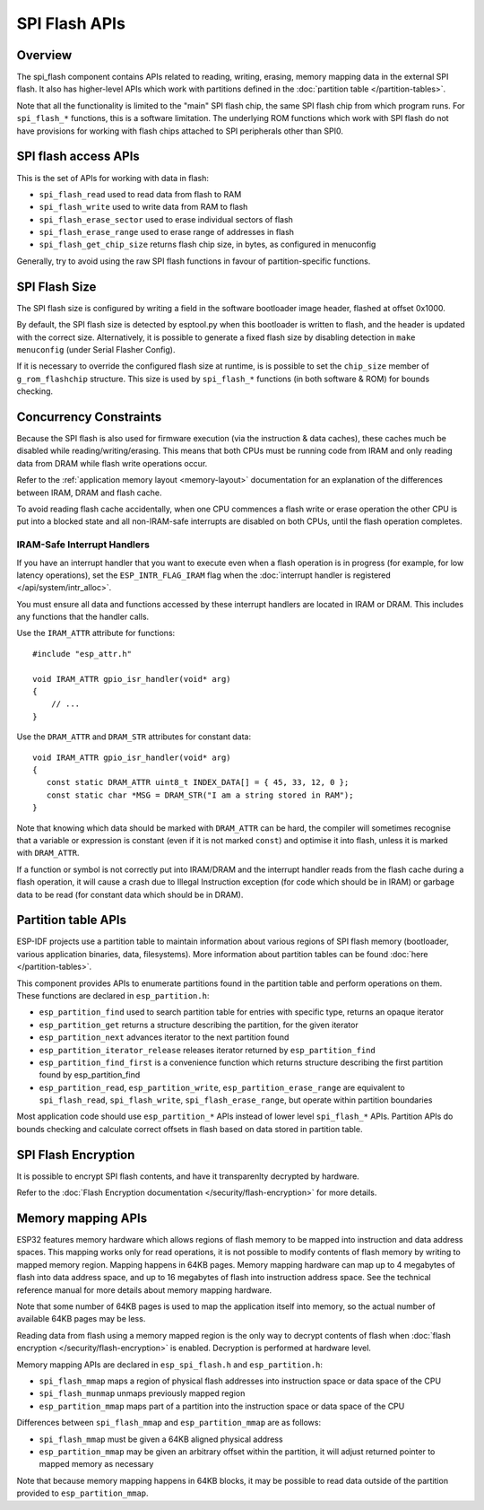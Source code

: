 SPI Flash APIs
==============

Overview
--------
The spi_flash component contains APIs related to reading, writing, erasing,
memory mapping data in the external SPI flash. It also has higher-level
APIs which work with partitions defined in the :doc:`partition table </partition-tables>`.

Note that all the functionality is limited to the "main" SPI flash chip,
the same SPI flash chip from which program runs. For ``spi_flash_*`` functions,
this is a software limitation. The underlying ROM functions which work with SPI flash
do not have provisions for working with flash chips attached to SPI peripherals
other than SPI0.

SPI flash access APIs
---------------------

This is the set of APIs for working with data in flash:

- ``spi_flash_read`` used to read data from flash to RAM
- ``spi_flash_write`` used to write data from RAM to flash
- ``spi_flash_erase_sector`` used to erase individual sectors of flash
- ``spi_flash_erase_range`` used to erase range of addresses in flash
- ``spi_flash_get_chip_size`` returns flash chip size, in bytes, as configured in menuconfig

Generally, try to avoid using the raw SPI flash functions in favour of
partition-specific functions.

SPI Flash Size
--------------

The SPI flash size is configured by writing a field in the software bootloader
image header, flashed at offset 0x1000.

By default, the SPI flash size is detected by esptool.py when this bootloader is
written to flash, and the header is updated with the correct
size. Alternatively, it is possible to generate a fixed flash size by disabling
detection in ``make menuconfig`` (under Serial Flasher Config).

If it is necessary to override the configured flash size at runtime, is is
possible to set the ``chip_size`` member of ``g_rom_flashchip`` structure. This
size is used by ``spi_flash_*`` functions (in both software & ROM) for bounds
checking.

Concurrency Constraints
-----------------------

Because the SPI flash is also used for firmware execution (via the instruction &
data caches), these caches much be disabled while reading/writing/erasing. This
means that both CPUs must be running code from IRAM and only reading data from
DRAM while flash write operations occur.

Refer to the :ref:`application memory layout <memory-layout>` documentation for
an explanation of the differences between IRAM, DRAM and flash cache.

To avoid reading flash cache accidentally, when one CPU commences a flash write
or erase operation the other CPU is put into a blocked state and all
non-IRAM-safe interrupts are disabled on both CPUs, until the flash operation
completes.

.. _iram-safe-interrupt-handlers:

IRAM-Safe Interrupt Handlers
^^^^^^^^^^^^^^^^^^^^^^^^^^^^

If you have an interrupt handler that you want to execute even when a flash
operation is in progress (for example, for low latency operations), set the
``ESP_INTR_FLAG_IRAM`` flag when the :doc:`interrupt handler is registered
</api/system/intr_alloc>`.

You must ensure all data and functions accessed by these interrupt handlers are
located in IRAM or DRAM. This includes any functions that the handler calls.

Use the ``IRAM_ATTR`` attribute for functions::

    #include "esp_attr.h"

    void IRAM_ATTR gpio_isr_handler(void* arg)
    {
        // ...
    }

Use the ``DRAM_ATTR`` and ``DRAM_STR`` attributes for constant data::

    void IRAM_ATTR gpio_isr_handler(void* arg)
    {
       const static DRAM_ATTR uint8_t INDEX_DATA[] = { 45, 33, 12, 0 };
       const static char *MSG = DRAM_STR("I am a string stored in RAM");
    }

Note that knowing which data should be marked with ``DRAM_ATTR`` can be hard,
the compiler will sometimes recognise that a variable or expression is constant
(even if it is not marked ``const``) and optimise it into flash, unless it is
marked with ``DRAM_ATTR``.

If a function or symbol is not correctly put into IRAM/DRAM and the interrupt
handler reads from the flash cache during a flash operation, it will cause a
crash due to Illegal Instruction exception (for code which should be in IRAM) or
garbage data to be read (for constant data which should be in DRAM).

Partition table APIs
--------------------

ESP-IDF projects use a partition table to maintain information about various regions of
SPI flash memory (bootloader, various application binaries, data, filesystems).
More information about partition tables can be found :doc:`here </partition-tables>`.

This component provides APIs to enumerate partitions found in the partition table
and perform operations on them. These functions are declared in ``esp_partition.h``:

- ``esp_partition_find`` used to search partition table for entries with
  specific type, returns an opaque iterator
- ``esp_partition_get`` returns a structure describing the partition, for the given iterator
- ``esp_partition_next`` advances iterator to the next partition found
- ``esp_partition_iterator_release`` releases iterator returned by ``esp_partition_find``
- ``esp_partition_find_first`` is a convenience function which returns structure
  describing the first partition found by esp_partition_find
- ``esp_partition_read``, ``esp_partition_write``, ``esp_partition_erase_range``
  are equivalent to ``spi_flash_read``, ``spi_flash_write``,
  ``spi_flash_erase_range``, but operate within partition boundaries

Most application code should use ``esp_partition_*`` APIs instead of lower level
``spi_flash_*`` APIs. Partition APIs do bounds checking and calculate correct
offsets in flash based on data stored in partition table.

SPI Flash Encryption
--------------------

It is possible to encrypt SPI flash contents, and have it transparenlty decrypted by hardware.

Refer to the :doc:`Flash Encryption documentation </security/flash-encryption>` for more details.

Memory mapping APIs
-------------------

ESP32 features memory hardware which allows regions of flash memory to be mapped
into instruction and data address spaces. This mapping works only for read operations,
it is not possible to modify contents of flash memory by writing to mapped memory
region. Mapping happens in 64KB pages. Memory mapping hardware can map up to
4 megabytes of flash into data address space, and up to 16 megabytes of flash into
instruction address space. See the technical reference manual for more details
about memory mapping hardware.

Note that some number of 64KB pages is used to map the application
itself into memory, so the actual number of available 64KB pages may be less.

Reading data from flash using a memory mapped region is the only way to decrypt
contents of flash when :doc:`flash encryption </security/flash-encryption>` is enabled.
Decryption is performed at hardware level.

Memory mapping APIs are declared in ``esp_spi_flash.h`` and ``esp_partition.h``:

- ``spi_flash_mmap`` maps a region of physical flash addresses into instruction space or data space of the CPU
- ``spi_flash_munmap`` unmaps previously mapped region
- ``esp_partition_mmap`` maps part of a partition into the instruction space or data space of the CPU

Differences between ``spi_flash_mmap`` and ``esp_partition_mmap`` are as follows:

- ``spi_flash_mmap`` must be given a 64KB aligned physical address
- ``esp_partition_mmap`` may be given an arbitrary offset within the partition,
  it will adjust returned pointer to mapped memory as necessary

Note that because memory mapping happens in 64KB blocks, it may be possible to
read data outside of the partition provided to ``esp_partition_mmap``.

